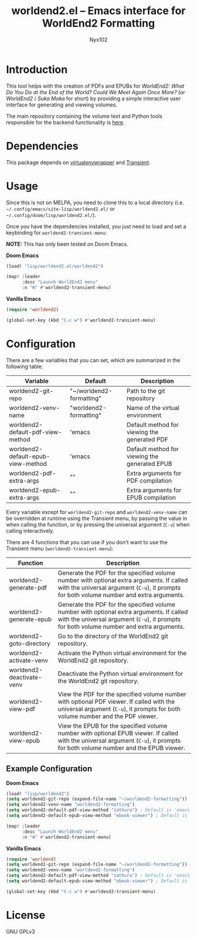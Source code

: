 #+title: worldend2.el -- Emacs interface for WorldEnd2 Formatting
#+author: Nyx102

* Introduction
This tool helps with the creation of PDFs and EPUBs for /WorldEnd2: What Do You Do at the End of the World? Could We Meet Again Once More?/ (or /WorldEnd2/ / /Suka Moka/ for short) by providing a simple interactive user interface for generating and viewing volumes.

The main repository containing the volume text and Python tools responsible for the backend functionality is [[https://github.com/WorldEnd-Formatting/worldend2-formatting][here]].

* Dependencies
This package depends on [[https://github.com/porterjamesj/virtualenvwrapper.el][virtualenvwrapper]] and [[https://github.com/magit/transient][Transient]].

* Usage
Since this is not on MELPA, you need to clone this to a local directory (i.e. =~/.config/emacs/site-lisp/worldend2.el/= or =~/.config/doom/lisp/worldend2.el/=).

Once you have the dependencies installed, you just need to load and set a keybinding for ~worldend2-transient-menu~:

*NOTE:* This has only been tested on Doom Emacs.

*Doom Emacs*
#+begin_src emacs-lisp
(load! "lisp/worldend2.el/worldend2")

(map! :leader
      :desc "Launch WorldEnd2 menu"
      :n "W" #'worldend2-transient-menu)
#+end_src

*Vanilla Emacs*
#+begin_src emacs-lisp
(require 'worldend2)

(global-set-key (kbd "C-c w") #'worldend2-transient-menu)
#+end_src

* Configuration
There are a few variables that you can set, which are summarized in the following table:

| Variable                           | Default                  | Description                                    |
|------------------------------------+--------------------------+------------------------------------------------|
| worldend2-git-repo                 | "~/worldend2-formatting" | Path to the git repository                     |
| worldend2-venv-name                | "worldend2-formatting"   | Name of the virtual environment                |
| worldend2-default-pdf-view-method  | 'emacs                   | Default method for viewing the generated PDF   |
| worldend2-default-epub-view-method | 'emacs                   | Default method for viewing the generated EPUB  |
| worldend2-pdf-extra-args           | ""                       | Extra arguments for PDF compilation            |
| worldend2-epub-extra-args          | ""                       | Extra arguments for EPUB compilation           |

Every variable except for ~worldend2-git-repo~ and ~worldend2-venv-name~ can be overridden at runtime using the Transient menu, by passing the value in when calling the function, or by pressing the universal argument (~C-u~) when calling interactively.

There are 4 functions that you can use if you don't want to use the Transient menu (~worldend2-transient-menu~):

| Function                  | Description                                                                                                                                                                           |
|---------------------------+---------------------------------------------------------------------------------------------------------------------------------------------------------------------------------------|
| worldend2-generate-pdf    | Generate the PDF for the specified volume number with optional extra arguments. If called with the universal argument (~C-u~), it prompts for both volume number and extra arguments. |
| worldend2-generate-epub   | Generate the PDF for the specified volume number with optional extra arguments. If called with the universal argument (~C-u~), it prompts for both volume number and extra arguments. |
| worldend2-goto-directory  | Go to the directory of the WorldEnd2 git repository.                                                                                                                                  |
| worldend2-activate-venv   | Activate the Python virtual environment for the WorldEnd2 git repository.                                                                                                             |
| worldend2-deactivate-venv | Deactivate the Python virtual environment for the WorldEnd2 git repository.                                                                                                           |
| worldend2-view-pdf        | View the PDF for the specified volume number with optional PDF viewer. If called with the universal argument (~C-u~), it prompts for both volume number and the PDF viewer.           |
| worldend2-view-epub       | View the EPUB for the specified volume number with optional EPUB viewer. If called with the universal argument (~C-u~), it prompts for both volume number and the EPUB viewer.        |

** Example Configuration
*Doom Emacs*
#+begin_src emacs-lisp
(load! "lisp/worldend2")
(setq worldend2-git-repo (expand-file-name "~/worldend2-formatting"))
(setq worldend2-venv-name "worldend2-formatting")
(setq worldend2-default-pdf-view-method "zathura") ; Default is 'emacs
(setq worldend2-default-epub-view-method "ebook-viewer") ; Default is 'emacs

(map! :leader
      :desc "Launch WorldEnd2 menu"
      :n "W" #'worldend2-transient-menu)
#+end_src

*Vanilla Emacs*
#+begin_src emacs-lisp
(require 'worldend)
(setq worldend2-git-repo (expand-file-name "~/worldend2-formatting"))
(setq worldend2-venv-name "worldend2-formatting")
(setq worldend2-default-pdf-view-method "zathura") ; Default is 'emacs
(setq worldend2-default-epub-view-method "ebook-viewer") ; Default is 'emacs

(global-set-key (kbd "C-c w") #'worldend2-transient-menu)
#+end_src

* License
GNU GPLv3
